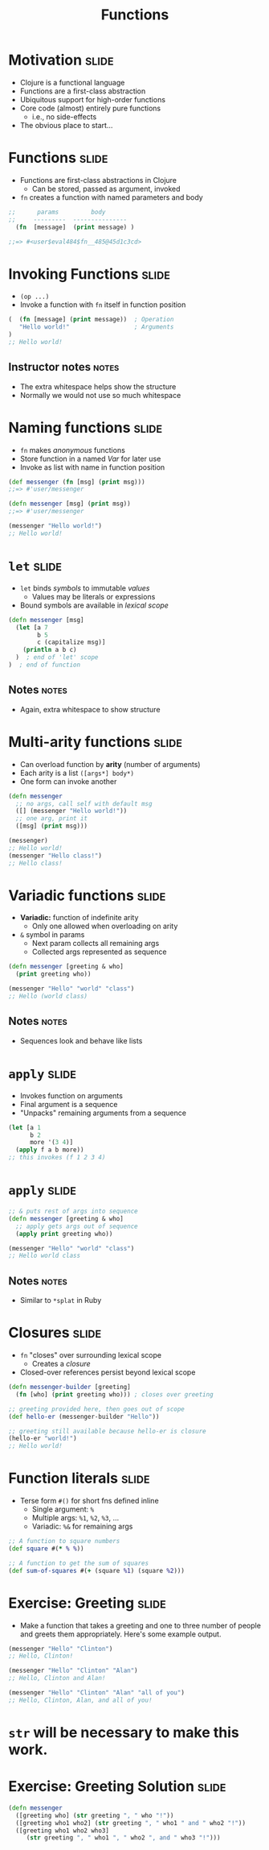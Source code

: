 #+TITLE: Functions

#+COMMENT moved operation forms from Flow Control
#+TAGS: slide(s) notes(n)

* Motivation                                                          :slide:
- Clojure is a functional language
- Functions are a first-class abstraction
- Ubiquitous support for high-order functions
- Core code (almost) entirely pure functions
  - i.e., no side-effects
- The obvious place to start...

* Functions                                                           :slide:

- Functions are first-class abstractions in Clojure
  - Can be stored, passed as argument, invoked
- =fn= creates a function with named parameters and body

#+begin_src clojure
  ;;      params         body
  ;;     ---------  ---------------
    (fn  [message]  (print message) )
 
  ;;=> #<user$eval484$fn__485@45d1c3cd>
#+end_src

* Invoking Functions                                                  :slide:

- =(op ...)=
- Invoke a function with =fn= itself in function position

#+begin_src clojure
  (  (fn [message] (print message))  ; Operation
     "Hello world!"                  ; Arguments
  )
  ;; Hello world!
#+end_src

** Instructor notes                                                   :notes:

- The extra whitespace helps show the structure
- Normally we would not use so much whitespace

* Naming functions                                                    :slide:

- =fn= makes /anonymous/ functions
- Store function in a named /Var/ for later use
- Invoke as list with name in function position

#+begin_src clojure
  (def messenger (fn [msg] (print msg)))
  ;;=> #'user/messenger

  (defn messenger [msg] (print msg))
  ;;=> #'user/messenger

  (messenger "Hello world!")
  ;; Hello world!
#+end_src

* =let=                                                               :slide:

- =let= binds /symbols/ to immutable /values/
  - Values may be literals or expressions
- Bound symbols are available in /lexical scope/

#+begin_src clojure
  (defn messenger [msg]
    (let [a 7
          b 5
          c (capitalize msg)]
      (println a b c)
    )  ; end of 'let' scope
  )  ; end of function
#+end_src

** Notes                                                              :notes:

- Again, extra whitespace to show structure

* Multi-arity functions                                               :slide:

- Can overload function by *arity* (number of arguments)
- Each arity is a list =([args*] body*)=
- One form can invoke another

#+begin_src clojure
  (defn messenger
    ;; no args, call self with default msg
    ([] (messenger "Hello world!"))
    ;; one arg, print it
    ([msg] (print msg)))

  (messenger)
  ;; Hello world!
  (messenger "Hello class!")
  ;; Hello class!
#+end_src

* Variadic functions                                                  :slide:

- *Variadic:* function of indefinite arity
  - Only one allowed when overloading on arity
- =&= symbol in params 
  - Next param collects all remaining args
  - Collected args represented as sequence

#+begin_src clojure
  (defn messenger [greeting & who]
    (print greeting who))

  (messenger "Hello" "world" "class")
  ;; Hello (world class)
#+end_src

** Notes                                                              :notes:

- Sequences look and behave like lists

* =apply=                                                             :slide:

- Invokes function on arguments
- Final argument is a sequence
- "Unpacks" remaining arguments from a sequence

#+begin_src clojure
  (let [a 1
        b 2
        more '(3 4)]
    (apply f a b more))
  ;; this invokes (f 1 2 3 4)
#+end_src

* =apply=                                                             :slide:

#+begin_src clojure
  ;; & puts rest of args into sequence
  (defn messenger [greeting & who]
    ;; apply gets args out of sequence
    (apply print greeting who))

  (messenger "Hello" "world" "class")
  ;; Hello world class
#+end_src

** Notes                                                              :notes:

- Similar to =*splat= in Ruby

* Closures                                                            :slide:

- =fn= "closes" over surrounding lexical scope
  - Creates a /closure/
- Closed-over references persist beyond lexical scope

#+begin_src clojure
  (defn messenger-builder [greeting]
    (fn [who] (print greeting who))) ; closes over greeting

  ;; greeting provided here, then goes out of scope
  (def hello-er (messenger-builder "Hello"))

  ;; greeting still available because hello-er is closure
  (hello-er "world!")
  ;; Hello world!
#+end_src

* Function literals                                                   :slide:

- Terse form =#()= for short fns defined inline
  - Single argument: =%=
  - Multiple args: =%1=, =%2=, =%3=, ...
  - Variadic: =%&= for remaining args

#+begin_src clojure
  ;; A function to square numbers
  (def square #(* % %))

  ;; A function to get the sum of squares
  (def sum-of-squares #(+ (square %1) (square %2)))
#+end_src

* Exercise: Greeting                                                  :slide:
- Make a function that takes a greeting and one to three number of people and greets them appropriately. Here's some example output.

#+begin_src clojure
  (messenger "Hello" "Clinton")
  ;; Hello, Clinton!

  (messenger "Hello" "Clinton" "Alan")
  ;; Hello, Clinton and Alan!

  (messenger "Hello" "Clinton" "Alan" "all of you")
  ;; Hello, Clinton, Alan, and all of you!
#+end_src

* =str= will be necessary to make this work.

* Exercise: Greeting Solution                                         :slide:

#+begin_src clojure
  (defn messenger
    ([greeting who] (str greeting ", " who "!"))
    ([greeting who1 who2] (str greeting ", " who1 " and " who2 "!"))
    ([greeting who1 who2 who3]
       (str greeting ", " who1 ", " who2 ", and " who3 "!")))
#+end_src
